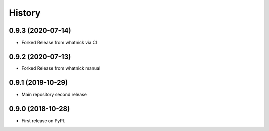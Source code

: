 =======
History
=======
0.9.3 (2020-07-14)
------------------
* Forked Release from whatnick via CI

0.9.2 (2020-07-13)
------------------
* Forked Release from whatnick manual

0.9.1 (2019-10-29)
------------------
* Main repository second release

0.9.0 (2018-10-28)
------------------
* First release on PyPI.
